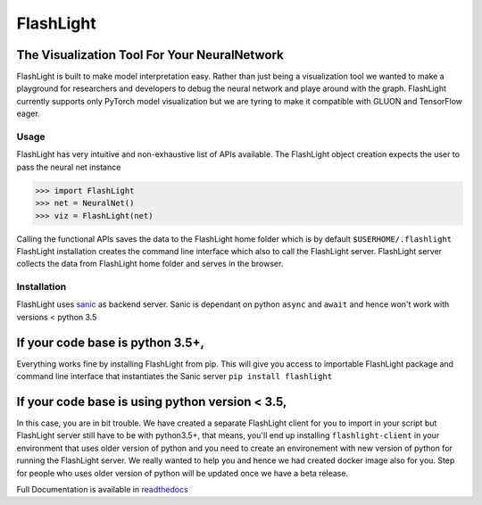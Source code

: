 **********
FlashLight
**********
The Visualization Tool For Your NeuralNetwork
--------------------------------------

.. image:: https://travis-ci.org/dlguys/flashlight.svg?branch=master
   :target: https://travis-ci.org/dlguys/flashlight
.. image:: https://api.codeclimate.com/v1/badges/54045484eb16f44c7c2f/maintainability
   :target: https://codeclimate.com/github/dlguys/flashlight/maintainability
   :alt: Maintainability
.. image:: https://api.codeclimate.com/v1/badges/54045484eb16f44c7c2f/test_coverage
   :target: https://codeclimate.com/github/dlguys/flashlight/test_coverage
   :alt: Test Coverage
.. image:: https://readthedocs.org/projects/flashlight/badge/?version=latest
   :target: http://flashlight.readthedocs.io/en/latest/?badge=latest
   :alt: Documentation Status

FlashLight is built to make model interpretation easy. Rather than just being a visualization tool we wanted to make a playground for researchers and developers to debug the neural network and playe around with the graph. FlashLight currently supports only PyTorch model visualization but we are tyring to make it compatible with GLUON and TensorFlow eager.

Usage
=====
FlashLight has very intuitive and non-exhaustive list of APIs available. The FlashLight object creation expects the user to pass the neural net instance

>>> import FlashLight
>>> net = NeuralNet()
>>> viz = FlashLight(net)

Calling the functional APIs saves the data to the FlashLight home folder which is by default ``$USERHOME/.flashlight``
FlashLight installation creates the command line interface which also to call the FlashLight server. FlashLight server collects the data from FlashLight home folder and serves in the browser.

Installation
============
FlashLight uses `sanic`_ as backend server. Sanic is dependant on python ``async`` and ``await`` and hence won't work with versions < python 3.5

If your code base is python 3.5+,
--------------------------------
Everything works fine by installing FlashLight from pip. This will give you access to importable FlashLight package and command line interface that instantiates the Sanic server
``pip install flashlight``

If your code base is using python version < 3.5,
-----------------------------------------------
In this case, you are in bit trouble. We have created a separate FlashLight client for you to import in your script but FlashLight server still have to be with python3.5+, that means, you'll end up installing ``flashlight-client`` in your environment that uses older version of python and you need to create an environement with new version of python for running the FlashLight server. We really wanted to help you and hence we had created docker image also for you. Step for people who uses older version of python will be updated once we have a beta release.


.. _sanic: https://github.com/channelcat/sanic

Full Documentation is available in `readthedocs`_ 

.. _readthedocs: http://flashlight.readthedocs.io/